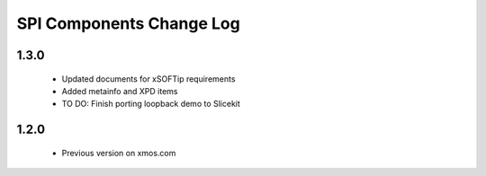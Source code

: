 SPI Components Change Log
=========================

1.3.0
-----
  * Updated documents for xSOFTip requirements
  * Added metainfo and XPD items
  * TO DO: Finish porting loopback demo to Slicekit

1.2.0
-----
  * Previous version on xmos.com
